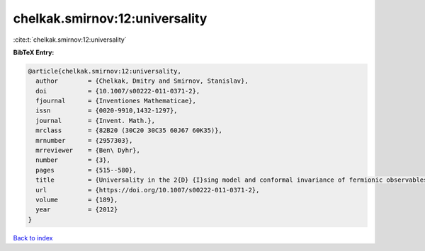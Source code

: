 chelkak.smirnov:12:universality
===============================

:cite:t:`chelkak.smirnov:12:universality`

**BibTeX Entry:**

.. code-block:: bibtex

   @article{chelkak.smirnov:12:universality,
     author        = {Chelkak, Dmitry and Smirnov, Stanislav},
     doi           = {10.1007/s00222-011-0371-2},
     fjournal      = {Inventiones Mathematicae},
     issn          = {0020-9910,1432-1297},
     journal       = {Invent. Math.},
     mrclass       = {82B20 (30C20 30C35 60J67 60K35)},
     mrnumber      = {2957303},
     mrreviewer    = {Ben\ Dyhr},
     number        = {3},
     pages         = {515--580},
     title         = {Universality in the 2{D} {I}sing model and conformal invariance of fermionic observables},
     url           = {https://doi.org/10.1007/s00222-011-0371-2},
     volume        = {189},
     year          = {2012}
   }

`Back to index <../By-Cite-Keys.html>`_
